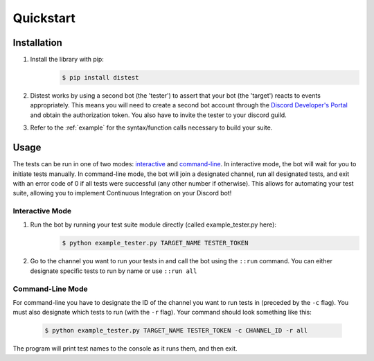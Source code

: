 .. _quickstart:

Quickstart
==========

Installation
------------

1. Install the library with pip:
     .. code-block:: console

        $ pip install distest

2. Distest works by using a second bot (the 'tester') to assert that your bot (the 'target') reacts
   to events appropriately. This means you will need to create a second bot account through the
   `Discord Developer's Portal <https://www.discordapp.com/developers/applications>`_ and obtain the
   authorization token. You also have to invite the tester to your discord guild.
3. Refer to the :ref:`example` for the syntax/function calls necessary to build your suite.

Usage
------

The tests can be run in one of two modes: interactive_ and command-line_. In interactive mode, the bot will wait
for you to initiate tests manually. In command-line mode, the bot will join a designated channel, run all designated
tests, and exit with an error code of 0 if all tests were successful (any other number if otherwise). This allows
for automating your test suite, allowing you to implement Continuous Integration on your Discord bot!

.. _interactive:

Interactive Mode
^^^^^^^^^^^^^^^^

1. Run the bot by running your test suite module directly (called example_tester.py here):
     .. code-block:: console

        $ python example_tester.py TARGET_NAME TESTER_TOKEN

2. Go to the channel you want to run your tests in and call the bot using the ``::run`` command. You can either designate specific tests to run by name or use ``::run all``

.. seealso::

    ``::help`` for more commands/options.

.. _command-line:

Command-Line Mode
^^^^^^^^^^^^^^^^^

For command-line you have to designate the ID of the channel you want to run tests in (preceded by the ``-c`` flag). You must also designate which
tests to run (with the ``-r`` flag). Your command should look something like this:

  .. code-block:: console

     $ python example_tester.py TARGET_NAME TESTER_TOKEN -c CHANNEL_ID -r all

The program will print test names to the console as it runs them, and then exit.
